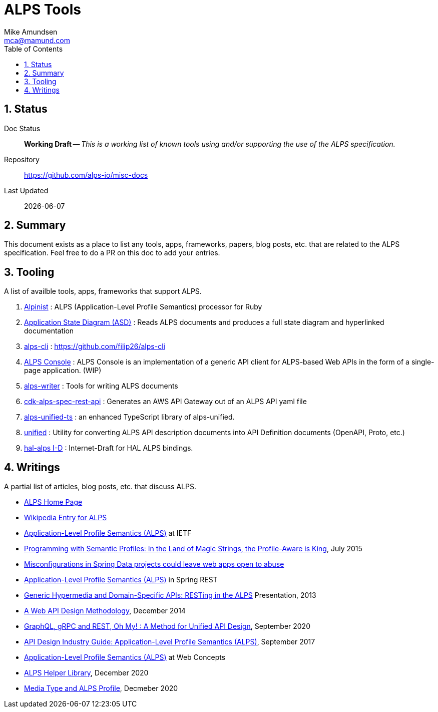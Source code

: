 = ALPS Tools
:author: Mike Amundsen
:email: mca@mamund.com
:toc:
:numbered:

== Status
Doc Status:: 
  *[white red-background]#Working Draft#* -- _This is a working list of known tools using and/or supporting the use of the ALPS specification._
Repository::
  https://github.com/alps-io/misc-docs
Last Updated::
  {docdate}

== Summary
This document exists as a place to list any tools, apps, frameworks, papers, blog posts, etc. that are related to the ALPS specification.  Feel free to do a PR on this doc to add your entries.

== Tooling
A list of availble tools, apps, frameworks that support ALPS.

 . https://github.com/tkawa/alpinist-ruby[Alpinist] : ALPS (Application-Level Profile Semantics) processor for Ruby
 . https://github.com/koriym/app-state-diagram[Application State Diagram (ASD)] : Reads ALPS documents and produces a full state diagram and hyperlinked documentation
 . https://github.com/filip26/alps-cli[alps-cli] : https://github.com/filip26/alps-cli
 . http://tkawa.github.io/alps-console/[ALPS Console] : ALPS Console is an implementation of a generic API client for ALPS-based Web APIs in the form of a single-page application. (WIP)
 . https://github.com/smizell/alps-writer[alps-writer] : Tools for writing ALPS documents
 . https://github.com/mmuller88/cdk-alps-spec-rest-api[cdk-alps-spec-rest-api] : Generates an AWS API Gateway out of an ALPS API yaml file
 . https://github.com/mmuller88/alps-unified-ts[alps-unified-ts] : an enhanced TypeScript library of alps-unified. 
 . https://github.com/mamund/alps-unified[unified] : Utility for converting ALPS API description documents into API Definition documents (OpenAPI, Proto, etc.)
 . https://github.com/cometaj2/I-D/tree/master/hal-alps[hal-alps I-D] :  Internet-Draft for HAL ALPS bindings.

== Writings
A partial list of articles, blog posts, etc. that discuss ALPS.

 * http://alps.io[ALPS Home Page]
 * https://en.wikipedia.org/wiki/Application-Level_Profile_Semantics_(ALPS)[Wikipedia Entry for ALPS]
 * https://datatracker.ietf.org/doc/draft-amundsen-richardson-foster-alps/[Application-Level Profile Semantics (ALPS)] at IETF
 * https://www.infoq.com/articles/programming-semantic-profiles/[Programming with Semantic Profiles: In the Land of Magic Strings, the Profile-Aware is King], July 2015
 * https://portswigger.net/daily-swig/misconfigurations-in-spring-data-projects-could-leave-web-apps-open-to-abuse[Misconfigurations in Spring Data projects could leave web apps open to abuse]
 * https://docs.spring.io/spring-data/rest/docs/current/reference/html/#metadata[Application-Level Profile Semantics (ALPS)] in Spring REST
 * https://www.infoq.com/presentations/web-api-alps/[Generic Hypermedia and Domain-Specific APIs: RESTing in the ALPS] Presentation, 2013
 * https://www.infoq.com/articles/web-api-design-methodology/[A Web API Design Methodology], December 2014
 * https://www.youtube.com/watch?v=XopFgJzVY-o[GraphQL, gRPC and REST, Oh My! : A Method for Unified API Design], September 2020
 * https://apievangelist.com/2017/09/27/api-design-industry-guide-applicationlevel-profile-semantics-alps/[API Design Industry Guide: Application-Level Profile Semantics (ALPS)], September 2017
 * http://webconcepts.info/specs/IETF/I-D/amundsen-richardson-foster-alps[Application-Level Profile Semantics (ALPS)] at Web Concepts
 * https://martinmueller.dev/alps-unified-eng/[ALPS Helper Library], December 2020
 * https://qiita.com/koriym/items/2e928efb2167d559052e[Media Type and ALPS Profile], Decmeber 2020
 
